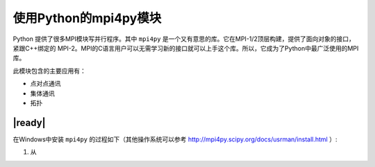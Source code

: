 使用Python的mpi4py模块
======================

Python 提供了很多MPI模块写并行程序。其中 ``mpi4py`` 是一个又有意思的库。它在MPI-1/2顶层构建，提供了面向对象的接口，紧跟C++绑定的 MPI-2。MPI的C语言用户可以无需学习新的接口就可以上手这个库。所以，它成为了Python中最广泛使用的MPI库。

此模块包含的主要应用有：

- 点对点通讯
- 集体通讯
- 拓扑

|ready|
-------

在Windows中安装 ``mpi4py`` 的过程如下（其他操作系统可以参考 http://mpi4py.scipy.org/docs/usrman/install.html ）:

1. 从
